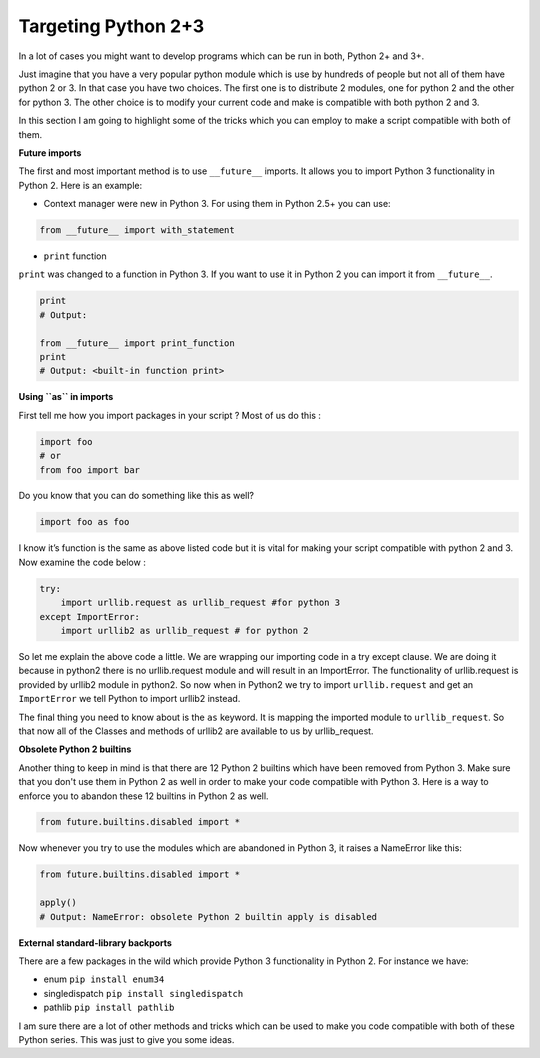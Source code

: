 Targeting Python 2+3
--------------------

In a lot of cases you might want to develop programs which can be run in
both, Python 2+ and 3+.

Just imagine that you have a very popular python module which is use by
hundreds of people but not all of them have python 2 or 3. In that case
you have two choices. The first one is to distribute 2 modules, one for
python 2 and the other for python 3. The other choice is to modify your
current code and make is compatible with both python 2 and 3.

In this section I am going to highlight some of the tricks which you can
employ to make a script compatible with both of them.

**Future imports**

The first and most important method is to use ``__future__`` imports. It
allows you to import Python 3 functionality in Python 2. Here is an
example:

-  Context manager were new in Python 3. For using them in Python 2.5+
   you can use:

.. code:: python

    from __future__ import with_statement

-  ``print`` function

``print`` was changed to a function in Python 3. If you want to use it
in Python 2 you can import it from ``__future__``.

.. code:: python

    print
    # Output:

    from __future__ import print_function
    print
    # Output: <built-in function print>

**Using ``as`` in imports**

First tell me how you import packages in your script ? Most of us do
this :

.. code:: python

    import foo
    # or
    from foo import bar

Do you know that you can do something like this as well?

.. code:: python

    import foo as foo

I know it’s function is the same as above listed code but it is vital
for making your script compatible with python 2 and 3. Now examine the
code below :

.. code:: python

    try:
        import urllib.request as urllib_request #for python 3
    except ImportError:
        import urllib2 as urllib_request # for python 2

So let me explain the above code a little. We are wrapping our importing
code in a try except clause. We are doing it because in python2 there is
no urllib.request module and will result in an ImportError. The
functionality of urllib.request is provided by urllib2 module in
python2. So now when in Python2 we try to import ``urllib.request`` and
get an ``ImportError`` we tell Python to import urllib2 instead.

The final thing you need to know about is the ``as`` keyword. It is
mapping the imported module to ``urllib_request``. So that now all of
the Classes and methods of urllib2 are available to us by
urllib\_request.

**Obsolete Python 2 builtins**

Another thing to keep in mind is that there are 12 Python 2 builtins
which have been removed from Python 3. Make sure that you don't use them
in Python 2 as well in order to make your code compatible with Python 3.
Here is a way to enforce you to abandon these 12 builtins in Python 2 as
well.

.. code:: python

    from future.builtins.disabled import *

Now whenever you try to use the modules which are abandoned in Python 3,
it raises a NameError like this:

.. code:: python

    from future.builtins.disabled import *

    apply()
    # Output: NameError: obsolete Python 2 builtin apply is disabled

**External standard-library backports**

There are a few packages in the wild which provide Python 3
functionality in Python 2. For instance we have:

-  enum ``pip install enum34``
-  singledispatch ``pip install singledispatch``
-  pathlib ``pip install pathlib``

I am sure there are a lot of other methods and tricks which can be used
to make you code compatible with both of these Python series. This was
just to give you some ideas.
